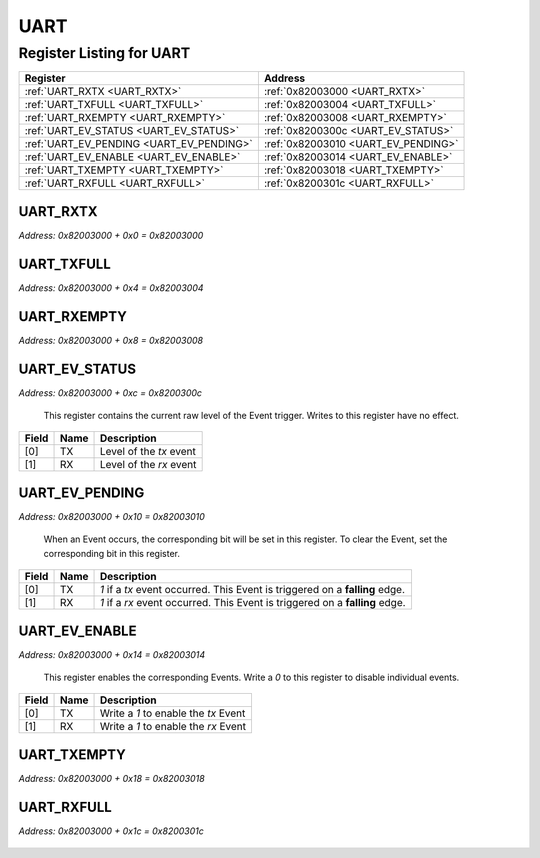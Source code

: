 UART
====

Register Listing for UART
-------------------------

+------------------------------------------+-------------------------------------+
| Register                                 | Address                             |
+==========================================+=====================================+
| :ref:`UART_RXTX <UART_RXTX>`             | :ref:`0x82003000 <UART_RXTX>`       |
+------------------------------------------+-------------------------------------+
| :ref:`UART_TXFULL <UART_TXFULL>`         | :ref:`0x82003004 <UART_TXFULL>`     |
+------------------------------------------+-------------------------------------+
| :ref:`UART_RXEMPTY <UART_RXEMPTY>`       | :ref:`0x82003008 <UART_RXEMPTY>`    |
+------------------------------------------+-------------------------------------+
| :ref:`UART_EV_STATUS <UART_EV_STATUS>`   | :ref:`0x8200300c <UART_EV_STATUS>`  |
+------------------------------------------+-------------------------------------+
| :ref:`UART_EV_PENDING <UART_EV_PENDING>` | :ref:`0x82003010 <UART_EV_PENDING>` |
+------------------------------------------+-------------------------------------+
| :ref:`UART_EV_ENABLE <UART_EV_ENABLE>`   | :ref:`0x82003014 <UART_EV_ENABLE>`  |
+------------------------------------------+-------------------------------------+
| :ref:`UART_TXEMPTY <UART_TXEMPTY>`       | :ref:`0x82003018 <UART_TXEMPTY>`    |
+------------------------------------------+-------------------------------------+
| :ref:`UART_RXFULL <UART_RXFULL>`         | :ref:`0x8200301c <UART_RXFULL>`     |
+------------------------------------------+-------------------------------------+

UART_RXTX
^^^^^^^^^

`Address: 0x82003000 + 0x0 = 0x82003000`


    .. wavedrom::
        :caption: UART_RXTX

        {
            "reg": [
                {"name": "rxtx[7:0]", "bits": 8},
                {"bits": 24},
            ], "config": {"hspace": 400, "bits": 32, "lanes": 1 }, "options": {"hspace": 400, "bits": 32, "lanes": 1}
        }


UART_TXFULL
^^^^^^^^^^^

`Address: 0x82003000 + 0x4 = 0x82003004`


    .. wavedrom::
        :caption: UART_TXFULL

        {
            "reg": [
                {"name": "txfull", "bits": 1},
                {"bits": 31},
            ], "config": {"hspace": 400, "bits": 32, "lanes": 4 }, "options": {"hspace": 400, "bits": 32, "lanes": 4}
        }


UART_RXEMPTY
^^^^^^^^^^^^

`Address: 0x82003000 + 0x8 = 0x82003008`


    .. wavedrom::
        :caption: UART_RXEMPTY

        {
            "reg": [
                {"name": "rxempty", "bits": 1},
                {"bits": 31},
            ], "config": {"hspace": 400, "bits": 32, "lanes": 4 }, "options": {"hspace": 400, "bits": 32, "lanes": 4}
        }


UART_EV_STATUS
^^^^^^^^^^^^^^

`Address: 0x82003000 + 0xc = 0x8200300c`

    This register contains the current raw level of the Event trigger.  Writes to this register have no effect.

    .. wavedrom::
        :caption: UART_EV_STATUS

        {
            "reg": [
                {"name": "tx",  "bits": 1},
                {"name": "rx",  "bits": 1},
                {"bits": 30}
            ], "config": {"hspace": 400, "bits": 32, "lanes": 4 }, "options": {"hspace": 400, "bits": 32, "lanes": 4}
        }


+-------+------+-------------------------+
| Field | Name | Description             |
+=======+======+=========================+
| [0]   | TX   | Level of the `tx` event |
+-------+------+-------------------------+
| [1]   | RX   | Level of the `rx` event |
+-------+------+-------------------------+

UART_EV_PENDING
^^^^^^^^^^^^^^^

`Address: 0x82003000 + 0x10 = 0x82003010`

    When an Event occurs, the corresponding bit will be set in this register.  To clear the Event, set the corresponding bit in this register.

    .. wavedrom::
        :caption: UART_EV_PENDING

        {
            "reg": [
                {"name": "tx",  "bits": 1},
                {"name": "rx",  "bits": 1},
                {"bits": 30}
            ], "config": {"hspace": 400, "bits": 32, "lanes": 4 }, "options": {"hspace": 400, "bits": 32, "lanes": 4}
        }


+-------+------+------------------------------------------------------------------------------+
| Field | Name | Description                                                                  |
+=======+======+==============================================================================+
| [0]   | TX   | `1` if a `tx` event occurred. This Event is triggered on a **falling** edge. |
+-------+------+------------------------------------------------------------------------------+
| [1]   | RX   | `1` if a `rx` event occurred. This Event is triggered on a **falling** edge. |
+-------+------+------------------------------------------------------------------------------+

UART_EV_ENABLE
^^^^^^^^^^^^^^

`Address: 0x82003000 + 0x14 = 0x82003014`

    This register enables the corresponding Events.  Write a `0` to this register to disable individual events.

    .. wavedrom::
        :caption: UART_EV_ENABLE

        {
            "reg": [
                {"name": "tx",  "bits": 1},
                {"name": "rx",  "bits": 1},
                {"bits": 30}
            ], "config": {"hspace": 400, "bits": 32, "lanes": 4 }, "options": {"hspace": 400, "bits": 32, "lanes": 4}
        }


+-------+------+--------------------------------------+
| Field | Name | Description                          |
+=======+======+======================================+
| [0]   | TX   | Write a `1` to enable the `tx` Event |
+-------+------+--------------------------------------+
| [1]   | RX   | Write a `1` to enable the `rx` Event |
+-------+------+--------------------------------------+

UART_TXEMPTY
^^^^^^^^^^^^

`Address: 0x82003000 + 0x18 = 0x82003018`


    .. wavedrom::
        :caption: UART_TXEMPTY

        {
            "reg": [
                {"name": "txempty", "bits": 1},
                {"bits": 31},
            ], "config": {"hspace": 400, "bits": 32, "lanes": 4 }, "options": {"hspace": 400, "bits": 32, "lanes": 4}
        }


UART_RXFULL
^^^^^^^^^^^

`Address: 0x82003000 + 0x1c = 0x8200301c`


    .. wavedrom::
        :caption: UART_RXFULL

        {
            "reg": [
                {"name": "rxfull", "bits": 1},
                {"bits": 31},
            ], "config": {"hspace": 400, "bits": 32, "lanes": 4 }, "options": {"hspace": 400, "bits": 32, "lanes": 4}
        }



